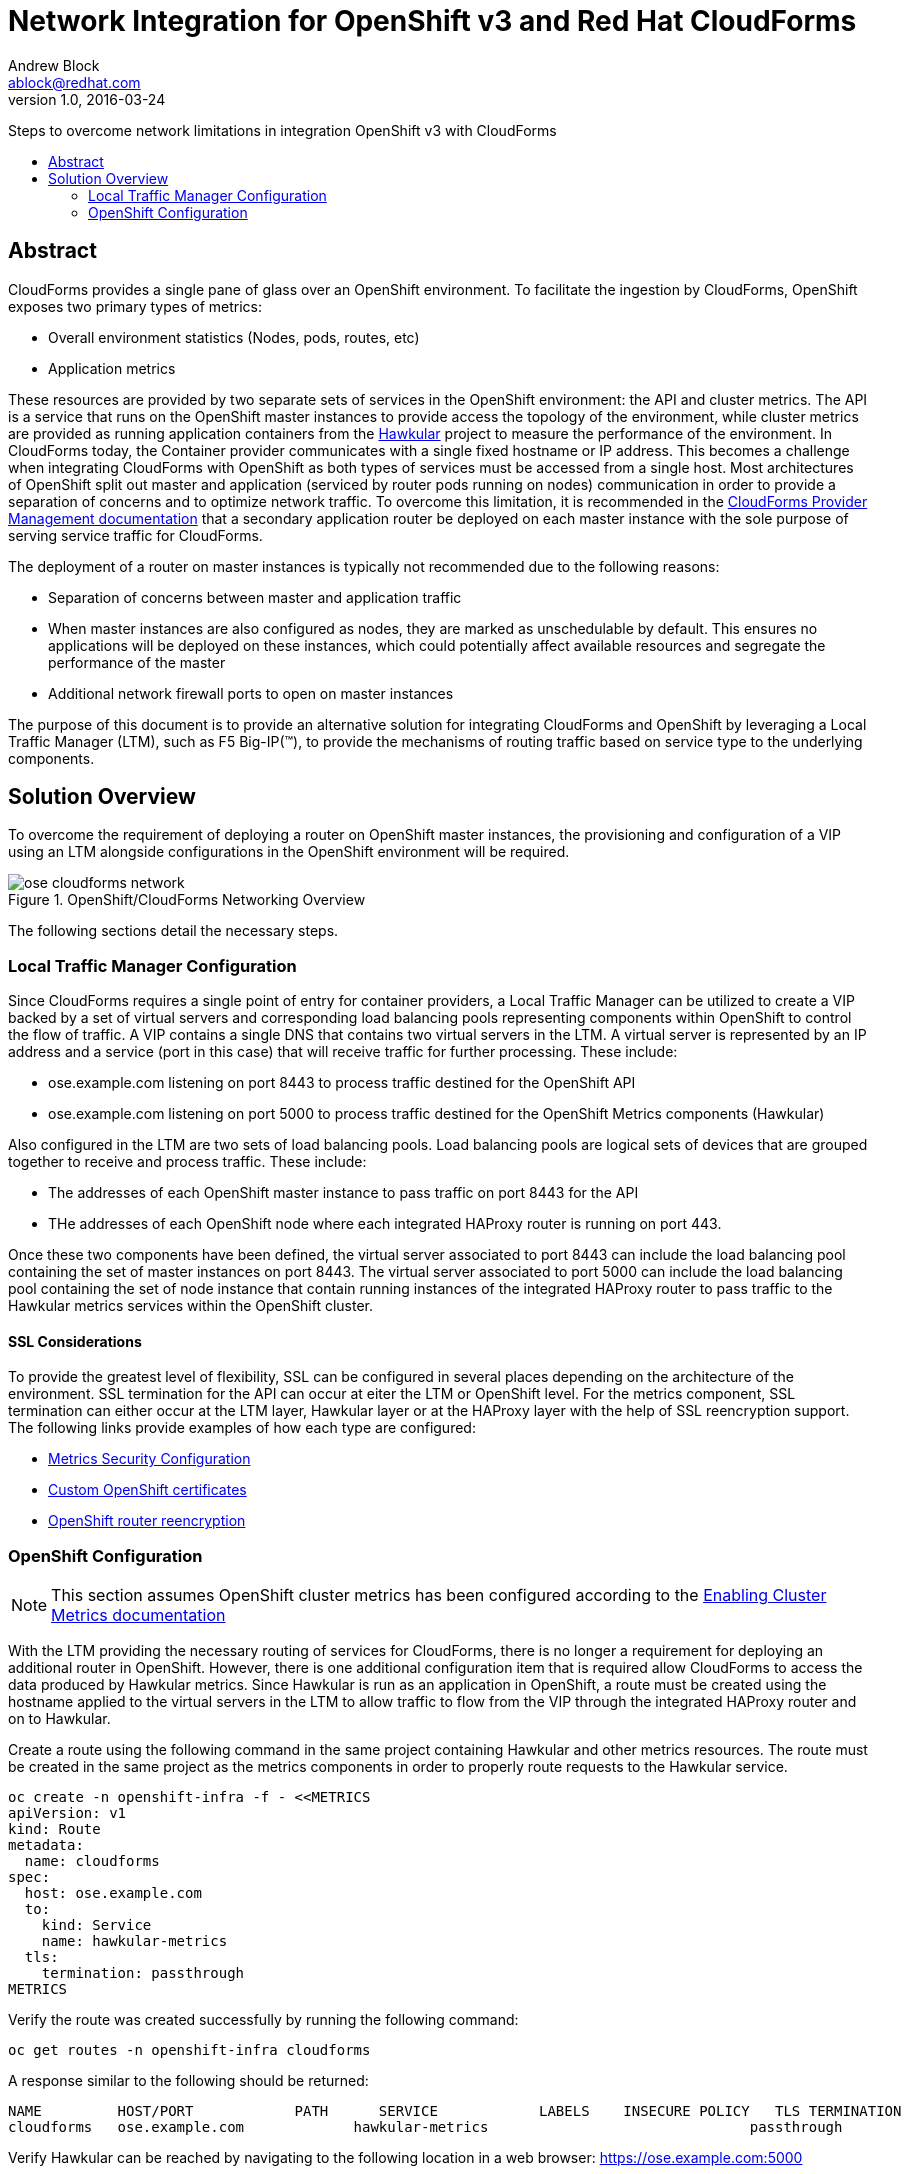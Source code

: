 = Network Integration for OpenShift v3 and Red Hat CloudForms
Andrew Block <ablock@redhat.com>
v1.0, 2016-03-24
:scripts_repo: https://github.com/rhtconsulting/rhc-ose
:toc: macro
:toc-title:

Steps to overcome network limitations in integration OpenShift v3 with CloudForms


toc::[]


== Abstract

CloudForms provides a single pane of glass over an OpenShift environment. To facilitate the ingestion by CloudForms, OpenShift exposes two primary types of metrics:

* Overall environment statistics (Nodes, pods, routes, etc)
* Application metrics

These resources are provided by two separate sets of services in the OpenShift environment: the API and cluster metrics. The API is a service that runs on the OpenShift master instances to provide access the topology of the environment, while cluster metrics are provided as running application containers from the link:http://www.hawkular.org/[Hawkular] project to measure the performance of the environment. In CloudForms today, the Container provider communicates with a single fixed hostname or IP address. This becomes a challenge when integrating CloudForms with OpenShift as both types of services must be accessed from a single host. Most architectures of OpenShift split out master and application (serviced by router pods running on nodes) communication in order to provide a separation of concerns and to optimize network traffic. To overcome this limitation, it is recommended in the link:https://access.redhat.com/documentation/en/red-hat-cloudforms/version-4.0/managing-providers/[CloudForms Provider Management documentation] that a secondary application router be deployed on each master instance with the sole purpose of serving service traffic for CloudForms. 

The deployment of a router on master instances is typically not recommended due to the following reasons:

* Separation of concerns between master and application traffic
* When master instances are also configured as nodes, they are marked as unschedulable by default. This ensures no applications will be deployed on these instances, which could potentially affect available resources and segregate the performance of the master 
* Additional network firewall ports to open on master instances

The purpose of this document is to provide an alternative solution for integrating CloudForms and OpenShift by leveraging a Local Traffic Manager (LTM), such as F5 Big-IP(™), to provide the mechanisms of routing traffic based on service type to the underlying components.

== Solution Overview

To overcome the requirement of deploying a router on OpenShift master instances, the provisioning and configuration of a VIP using an LTM alongside configurations in the OpenShift environment will be required. 

image::images/ose-cloudforms-network.png[title=OpenShift/CloudForms Networking Overview]

The following sections detail the necessary steps.


=== Local Traffic Manager Configuration

Since CloudForms requires a single point of entry for container providers, a Local Traffic Manager can be utilized to create a VIP backed by a set of virtual servers and corresponding load balancing pools representing components within OpenShift to control the flow of traffic. A VIP contains a single DNS that contains two virtual servers in the LTM. A virtual server is represented by an IP address and a service (port in this case) that will receive traffic for further processing. These include:

* ose.example.com listening on port 8443 to process traffic destined for the OpenShift API
* ose.example.com listening on port 5000 to process traffic destined for the OpenShift Metrics components (Hawkular)

Also configured in the LTM are two sets of load balancing pools. Load balancing pools are logical sets of devices that are grouped together to receive and process traffic. These include:

* The addresses of each OpenShift master instance to pass traffic on port 8443 for the API
* THe addresses of each OpenShift node where each integrated HAProxy router is running on port 443. 

Once these two components have been defined, the virtual server associated to port 8443 can include the load balancing pool containing the set of master instances on port 8443. The virtual server associated to port 5000 can include the load balancing pool containing the set of node instance that contain running instances of the integrated HAProxy router to pass traffic to the Hawkular metrics services within the OpenShift cluster.


==== SSL Considerations

To provide the greatest level of flexibility, SSL can be configured in several places depending on the architecture of the environment. SSL termination for the API can occur at eiter the LTM or OpenShift level. For the metrics component, SSL termination can either occur at the LTM layer, Hawkular layer or at the HAProxy layer with the help of SSL reencryption support. The following links provide examples of how each type are configured:

* link:https://docs.openshift.com/enterprise/3.1/install_config/cluster_metrics.html#metrics-deployer-using-secrets[Metrics Security Configuration]
* link:https://docs.openshift.com/enterprise/latest/install_config/certificate_customization.html[Custom OpenShift certificates]
* link:https://docs.openshift.com/enterprise/3.1/architecture/core_concepts/routes.html#secured-routes[OpenShift router reencryption]


=== OpenShift Configuration

NOTE: This section assumes OpenShift cluster metrics has been configured according to the link:https://docs.openshift.com/enterprise/latest/install_config/cluster_metrics.html[Enabling Cluster Metrics documentation]

With the LTM providing the necessary routing of services for CloudForms, there is no longer a requirement for deploying an additional router in OpenShift.
However, there is one additional configuration item that is required allow CloudForms to access the data produced by Hawkular metrics. Since Hawkular is run as an application in OpenShift, a route must be created using the hostname applied to the virtual servers in the LTM to allow traffic to flow from the VIP through the integrated HAProxy router and on to Hawkular.

Create a route using the following command in the same project containing Hawkular and other metrics resources. The route must be created in the same project as the metrics components in order to properly route requests to the Hawkular service.

[source]
----
oc create -n openshift-infra -f - <<METRICS
apiVersion: v1
kind: Route
metadata:
  name: cloudforms
spec:
  host: ose.example.com 
  to:
    kind: Service
    name: hawkular-metrics
  tls:
    termination: passthrough
METRICS
----

Verify the route was created successfully by running the following command:

[source]
----
oc get routes -n openshift-infra cloudforms
----

A response similar to the following should be returned:

[source]
----
NAME         HOST/PORT            PATH      SERVICE            LABELS    INSECURE POLICY   TLS TERMINATION
cloudforms   ose.example.com             hawkular-metrics                               passthrough
----

Verify Hawkular can be reached by navigating to the following location in a web browser: https://ose.example.com:5000
